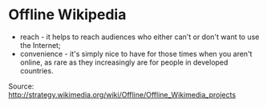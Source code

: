 * Offline Wikipedia

-  reach - it helps to reach audiences who either can't or don't want to
   use the Internet;
-  convenience - it's simply nice to have for those times when you
   aren't online, as rare as they increasingly are for people in
   developed countries.

Source:
[[http://strategy.wikimedia.org/wiki/Offline/Offline_Wikimedia_projects]]
